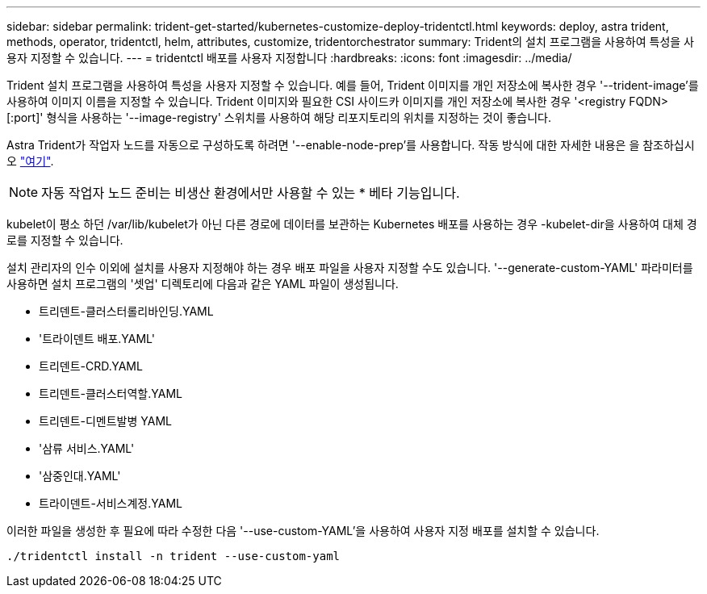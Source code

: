 ---
sidebar: sidebar 
permalink: trident-get-started/kubernetes-customize-deploy-tridentctl.html 
keywords: deploy, astra trident, methods, operator, tridentctl, helm, attributes, customize, tridentorchestrator 
summary: Trident의 설치 프로그램을 사용하여 특성을 사용자 지정할 수 있습니다. 
---
= tridentctl 배포를 사용자 지정합니다
:hardbreaks:
:icons: font
:imagesdir: ../media/


Trident 설치 프로그램을 사용하여 특성을 사용자 지정할 수 있습니다. 예를 들어, Trident 이미지를 개인 저장소에 복사한 경우 '--trident-image'를 사용하여 이미지 이름을 지정할 수 있습니다. Trident 이미지와 필요한 CSI 사이드카 이미지를 개인 저장소에 복사한 경우 '<registry FQDN>[:port]' 형식을 사용하는 '--image-registry' 스위치를 사용하여 해당 리포지토리의 위치를 지정하는 것이 좋습니다.

Astra Trident가 작업자 노드를 자동으로 구성하도록 하려면 '--enable-node-prep'를 사용합니다. 작동 방식에 대한 자세한 내용은 을 참조하십시오 link:../trident-use/automatic-workernode.html["여기"^].


NOTE: 자동 작업자 노드 준비는 비생산 환경에서만 사용할 수 있는 * 베타 기능입니다.

kubelet이 평소 하던 /var/lib/kubelet가 아닌 다른 경로에 데이터를 보관하는 Kubernetes 배포를 사용하는 경우 -kubelet-dir을 사용하여 대체 경로를 지정할 수 있습니다.

설치 관리자의 인수 이외에 설치를 사용자 지정해야 하는 경우 배포 파일을 사용자 지정할 수도 있습니다. '--generate-custom-YAML' 파라미터를 사용하면 설치 프로그램의 '셋업' 디렉토리에 다음과 같은 YAML 파일이 생성됩니다.

* 트리덴트-클러스터롤리바인딩.YAML
* '트라이덴트 배포.YAML'
* 트리덴트-CRD.YAML
* 트리덴트-클러스터역할.YAML
* 트리덴트-디멘트발병 YAML
* '삼류 서비스.YAML'
* '삼중인대.YAML'
* 트라이덴트-서비스계정.YAML


이러한 파일을 생성한 후 필요에 따라 수정한 다음 '--use-custom-YAML'을 사용하여 사용자 지정 배포를 설치할 수 있습니다.

[listing]
----
./tridentctl install -n trident --use-custom-yaml
----